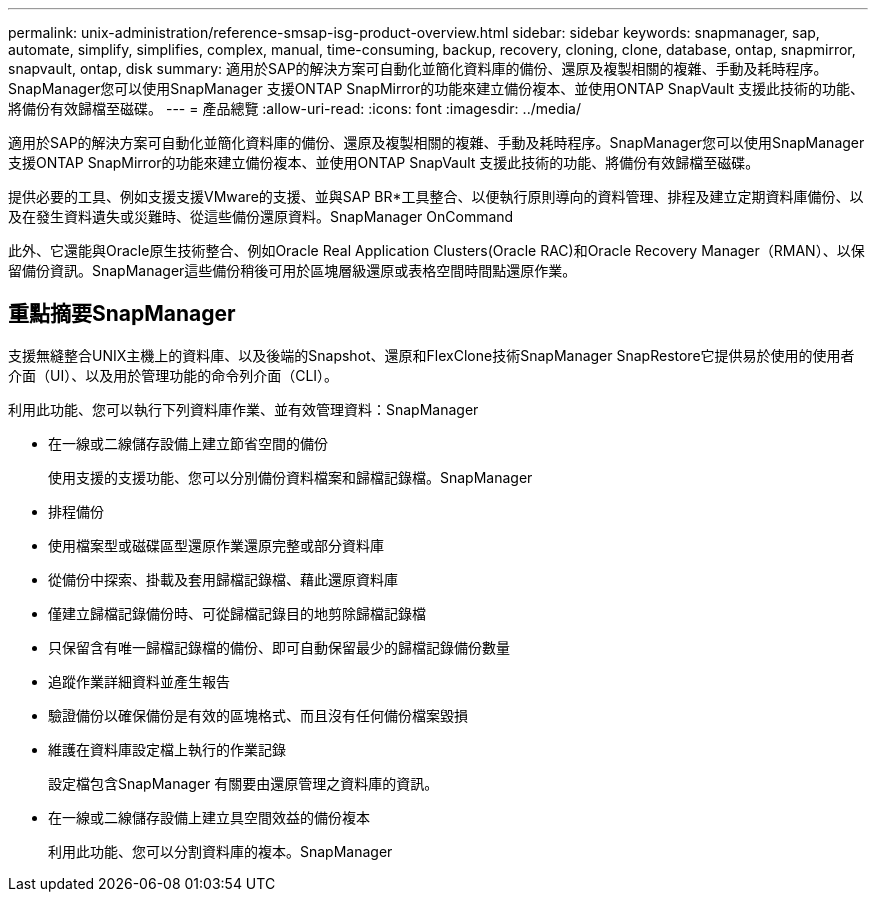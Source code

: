 ---
permalink: unix-administration/reference-smsap-isg-product-overview.html 
sidebar: sidebar 
keywords: snapmanager, sap, automate, simplify, simplifies, complex, manual, time-consuming, backup, recovery, cloning, clone, database, ontap, snapmirror, snapvault, ontap, disk 
summary: 適用於SAP的解決方案可自動化並簡化資料庫的備份、還原及複製相關的複雜、手動及耗時程序。SnapManager您可以使用SnapManager 支援ONTAP SnapMirror的功能來建立備份複本、並使用ONTAP SnapVault 支援此技術的功能、將備份有效歸檔至磁碟。 
---
= 產品總覽
:allow-uri-read: 
:icons: font
:imagesdir: ../media/


[role="lead"]
適用於SAP的解決方案可自動化並簡化資料庫的備份、還原及複製相關的複雜、手動及耗時程序。SnapManager您可以使用SnapManager 支援ONTAP SnapMirror的功能來建立備份複本、並使用ONTAP SnapVault 支援此技術的功能、將備份有效歸檔至磁碟。

提供必要的工具、例如支援支援VMware的支援、並與SAP BR*工具整合、以便執行原則導向的資料管理、排程及建立定期資料庫備份、以及在發生資料遺失或災難時、從這些備份還原資料。SnapManager OnCommand

此外、它還能與Oracle原生技術整合、例如Oracle Real Application Clusters(Oracle RAC)和Oracle Recovery Manager（RMAN）、以保留備份資訊。SnapManager這些備份稍後可用於區塊層級還原或表格空間時間點還原作業。



== 重點摘要SnapManager

支援無縫整合UNIX主機上的資料庫、以及後端的Snapshot、還原和FlexClone技術SnapManager SnapRestore它提供易於使用的使用者介面（UI）、以及用於管理功能的命令列介面（CLI）。

利用此功能、您可以執行下列資料庫作業、並有效管理資料：SnapManager

* 在一線或二線儲存設備上建立節省空間的備份
+
使用支援的支援功能、您可以分別備份資料檔案和歸檔記錄檔。SnapManager

* 排程備份
* 使用檔案型或磁碟區型還原作業還原完整或部分資料庫
* 從備份中探索、掛載及套用歸檔記錄檔、藉此還原資料庫
* 僅建立歸檔記錄備份時、可從歸檔記錄目的地剪除歸檔記錄檔
* 只保留含有唯一歸檔記錄檔的備份、即可自動保留最少的歸檔記錄備份數量
* 追蹤作業詳細資料並產生報告
* 驗證備份以確保備份是有效的區塊格式、而且沒有任何備份檔案毀損
* 維護在資料庫設定檔上執行的作業記錄
+
設定檔包含SnapManager 有關要由還原管理之資料庫的資訊。

* 在一線或二線儲存設備上建立具空間效益的備份複本
+
利用此功能、您可以分割資料庫的複本。SnapManager


